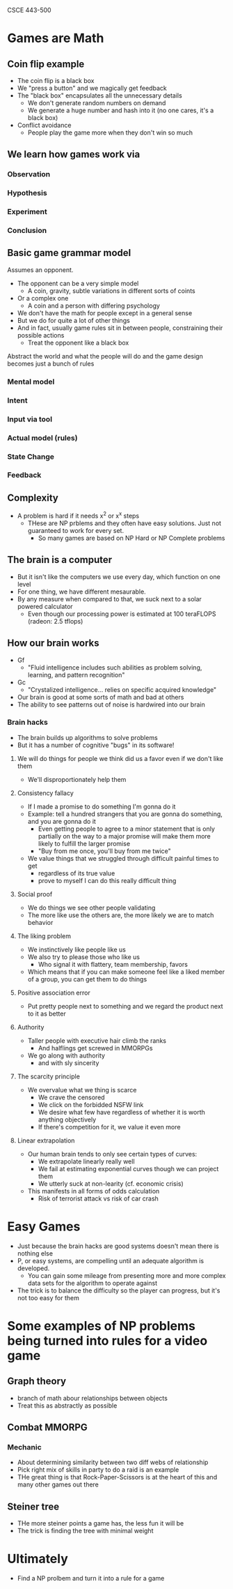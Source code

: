 CSCE 443-500
* Games are Math
** Coin flip example
- The coin flip is a black box
- We "press a button" and we magically get feedback
- The "black box" encapsulates all the unnecessary details
  - We don't generate random numbers on demand
  - We generate a huge number and hash into it (no one cares, it's a black box)
- Conflict avoidance
  - People play the game more when they don't win so much
** We learn how games work via
*** Observation
*** Hypothesis
*** Experiment
*** Conclusion
** Basic game grammar model
Assumes an opponent.
- The opponent can be a very simple model
  - A coin, gravity, subtle variations in different sorts of coints
- Or a complex one
  - A coin and a person with differing psychology
- We don't have the math for people except in a general sense
- But we do for quite a lot of other things
- And in fact, usually game rules sit in between people, constraining their
  possible actions
  - Treat the opponent like a black box
Abstract the world and what the people will do and the game design becomes just
a bunch of rules
*** Mental model
*** Intent
*** Input via tool
*** Actual model (rules)
*** State Change
*** Feedback
** Complexity
- A problem is hard if it needs x^2 or x^x steps
  - THese are NP prblems and they often have easy solutions. Just not guaranteed
    to work for every set.
    - So many games are based on NP Hard or NP Complete problems
** The brain is a computer
- But it isn't like the computers we use every day, which function on one level
- For one thing, we have different mesaurable.
- By any measure when compared to that, we suck next to a solar powered calculator
  - Even though our processing power is estimated at 100 teraFLOPS (radeon: 2.5 tflops)
** How our brain works
- Gf
  + "Fluid intelligence includes such abilities as problem solving, learning,
    and pattern recognition"
- Gc
  - "Crystalized intelligence... relies on specific acquired knowledge"
- Our brain is good at some sorts of math and bad at others
- The ability to see patterns out of noise is hardwired into our brain
*** Brain hacks
- The brain builds up algorithms to solve problems
- But it has a number of cognitive "bugs" in its software!
***** We will do things for people we think did us a favor even if we don't like them
- We'll disproportionately help them
***** Consistency fallacy
- If I made a promise to do something I'm gonna do it
- Example: tell a hundred strangers that you are gonna do something, and you are
  gonna do it
  - Even getting people to agree to a minor statement that is only partially on
    the way to a major promise will make them more likely to fulfill the larger promise
  - "Buy from me once, you'll buy from me twice"
- We value things that we struggled through difficult painful times to get
  - regardless of its true value
  - prove to myself I can do this really difficult thing
***** Social proof
- We do things we see other people validating
- The more like use the others are, the more likely we are to match behavior
***** The liking problem
- We instinctively like people like us
- We also try to please those who like us
  - Who signal it with flattery, team membership, favors
- Which means that if you can make someone feel like a liked member of a group,
  you can get them to do things
***** Positive association error
- Put pretty people next to something and we regard the product next to it as better
***** Authority
- Taller people with executive hair climb the ranks
  - And halflings get screwed in MMORPGs
- We go along with authority
  - and with sly sincerity
***** The scarcity principle
- We overvalue what we thing is scarce
  - We crave the censored
  - We click on the forbidded NSFW link
  - We desire what few have regardless of whether it is worth anything objectively
  - If there's competition for it, we value it even more
***** Linear extrapolation 
- Our human brain tends to only see certain types of curves:
  - We extrapolate linearly really well
  - We fail at estimating exponential curves though we can project them
  - We utterly suck at non-learity (cf. economic crisis)
- This manifests in all forms of odds calculation
  - Risk of terrorist attack vs risk of car crash
* Easy Games 
- Just because the brain hacks are good systems doesn't mean there is nothing else
- P, or easy systems, are compelling until an adequate algorithm is developed.
  - You can gain some mileage from presenting more and more complex data sets
    for the algorithm to operate against
- The trick is to balance the difficulty so the player can progress, but it's
  not too easy for them
* Some examples of NP problems being turned into rules for a video game
** Graph theory
- branch of math abour relationships between objects
- Treat this as abstractly as possible
** Combat MMORPG
*** Mechanic
- About determining similarity between two diff webs of relationship
- Pick right mix of skills in party to do a raid is an example
- THe great thing is that Rock-Paper-Scissors is at the heart of this and many
  other games out there
** Steiner tree
- THe more steiner points a game has, the less fun it will be
- The trick is finding the tree with minimal weight
* Ultimately
- Find a NP prolbem and turn it into a rule for a game

